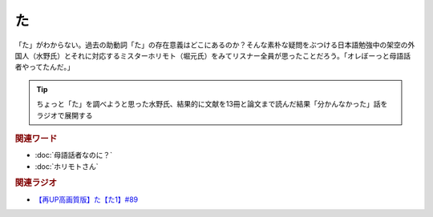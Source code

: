 た
==========================================
.. glossary::
    「た」 : た

.. image:: /_static/た.png

「た」がわからない。過去の助動詞「た」の存在意義はどこにあるのか？そんな素朴な疑問をぶつける日本語勉強中の架空の外国人（水野氏）とそれに対応するミスターホリモト（堀元氏）をみてリスナー全員が思ったことだろう。「オレぼーっと母語話者やってたんだ。」

.. tip:: 
  ちょっと「た」を調べようと思った水野氏、結果的に文献を13冊と論文まで読んだ結果「分かんなかった」話をラジオで展開する

.. rubric:: 関連ワード
* :doc:`母語話者なのに？` 
* :doc:`ホリモトさん` 

.. rubric:: 関連ラジオ
* `【再UP高画質版】た【た1】#89`_

.. _た: https://www.youtube.com/watch?v=x1C0FD1XmTk
.. _【再UP高画質版】た【た1】#89: https://www.youtube.com/watch?v=x1C0FD1XmTk

